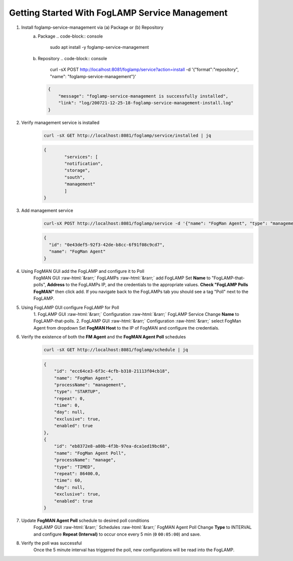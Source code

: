 .. role::  raw-html(raw)
    :format: html
.. _foglamp-service-management:
***********************************************
Getting Started With FogLAMP Service Management
***********************************************

1. Install foglamp-service-management via (a) Package or (b) Repository
    (a) Package
        .. code-block:: console

            sudo apt install -y foglamp-service-management

    (b) Repository
        .. code-block:: console

            curl -sX POST http://localhost:8081/foglamp/service?action=install -d '{"format":"repository", "name": "foglamp-service-management"}'

        .. code-block:: JSON

            {
            	"message": "foglamp-service-management is successfully installed",
                "link": "log/200721-12-25-18-foglamp-service-management-install.log"
            }


2. Verify management service is installed
    .. code-block:: console

        curl -sX GET http://localhost:8081/foglamp/service/installed | jq

    .. code-block:: JSON

        {
          	"services": [
            	"notification",
            	"storage",
            	"south",
            	"management"
          	]
        }


3. Add management service
    .. code-block:: console

        curl-sX POST http://localhost:8081/foglamp/service -d '{"name": "FogMan Agent", "type": "management", "enabled": "true"}' | jq

    .. code-block:: JSON

        {
          "id": "0e43def5-92f3-42de-b8cc-6f91f08c9cd7",
          "name": "FogMan Agent"
        }


4. Using FogMAN GUI add the FogLAMP and configure it to Poll
    FogMAN GUI :raw-html:`&rarr;` FogLAMPs :raw-html:`&rarr;` add FogLAMP
    Set **Name** to "FogLAMP-that-polls", **Address** to the FogLAMPs IP, and the credentials to the appropriate values. **Check "FogLAMP Polls FogMAN"** then click add. If you navigate back to the FogLAMPs tab you should see a tag "Poll" next to the FogLAMP.

5. Using FogLAMP GUI configure FogLAMP for Poll
    1. FogLAMP GUI :raw-html:`&rarr;` Configuration :raw-html:`&rarr;` FogLAMP Service
    Change **Name** to FogLAMP-that-polls.
    2. FogLAMP GUI :raw-html:`&rarr;` Configuration :raw-html:`&rarr;` select FogMan Agent from dropdown
    Set **FogMAN Host** to the IP of FogMAN and configure the credentials.

6. Verify the existence of both the **FM Agent** and the **FogMAN Agent Poll** schedules
    .. code-block:: console

        curl -sX GET http://localhost:8081/foglamp/schedule | jq

    .. code-block:: JSON

        {
            "id": "ecc64ce3-6f3c-4cfb-b310-21113f04cb18",
            "name": "FogMan Agent",
            "processName": "management",
            "type": "STARTUP",
            "repeat": 0,
            "time": 0,
            "day": null,
            "exclusive": true,
            "enabled": true
        },
        {
            "id": "eb8372e8-a80b-4f3b-97ea-dca1ed19bc68",
            "name": "FogMan Agent Poll",
            "processName": "manage",
            "type": "TIMED",
            "repeat": 86400.0,
            "time": 60,
            "day": null,
            "exclusive": true,
            "enabled": true
        }


7. Update **FogMAN Agent Poll** schedule to desired poll conditions
    FogLAMP GUI :raw-html:`&rarr;` Schedules :raw-html:`&rarr;` FogMAN Agent Poll
    Change **Type** to INTERVAL and configure **Repeat (Interval)** to occur once every 5 min (``0`` ``00:05:00``) and save.

8. Verify the poll was successful
    Once the 5 minute interval has triggered the poll, new configurations will be read into the FogLAMP.
